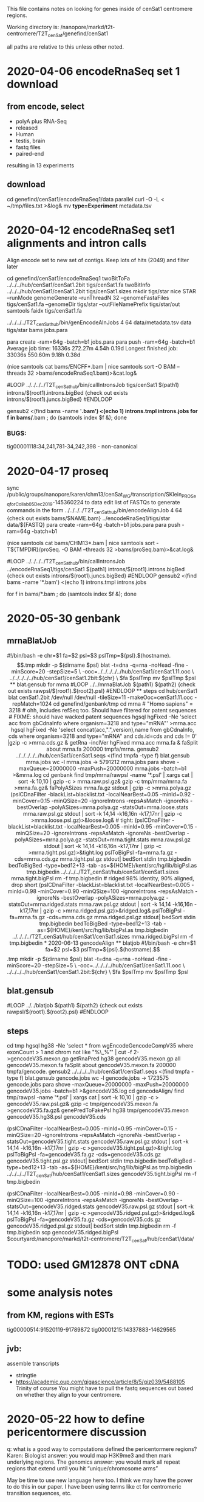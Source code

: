 This file contains notes on looking for genes inside of cenSat1 centromere regions.

Working directory is:
   /nanopore/markd/t2t-centromere/T2T_cenSat/genefind/cenSat1

all paths are relative to this unless other noted.

* 2020-04-06 encodeRnaSeq set 1 download

** from encode, select
  - polyA plus RNA-Seq
  - released
  - Human
  - testis, brain
  - fastq files
  - paired-end
  resulting in 13 experiments
** download
  cd genefind/cenSat1/encodeRnaSeq1/data
  parallel curl -O -L < ~/tmp/files.txt >&log&
  mv *type=Experiment* metadata.tsv

* 2020-04-12 encodeRnaSeq set1 alignments and intron calls
Align encode set to new set of contigs.  Keep lots of hits (2049) and filter later

cd genefind/cenSat1/encodeRnaSeq1
twoBitToFa ../../../hub/cenSat1/cenSat1.2bit tigs/cenSat1.fa
twoBitInfo ../../../hub/cenSat1/cenSat1.2bit tigs/cenSat1.sizes
mkdir tigs/star
nice STAR --runMode genomeGenerate --runThreadN 32 --genomeFastaFiles tigs/cenSat1.fa --genomeDir tigs/star --outFileNamePrefix tigs/star/out
samtools faidx tigs/cenSat1.fa
# each node has 32 cores and 256gb of memory, use 4 cores per job, 64gb mem
../../../../T2T_cenSat_hub/bin/genEncodeAlnJobs 4 64 data/metadata.tsv data tigs/star bams jobs.para

para create -ram=64g -batch=b1  jobs.para 
para push -ram=64g -batch=b1
Average job time:               16336s     272.27m     4.54h    0.19d
Longest finished job:           33036s     550.60m     9.18h    0.38d
# note: looks like 16gb might do

# combined
(nice samtools cat bams/ENCFF*.bam | nice samtools sort -O BAM --threads 32 >bams/encodeRnaSeq1.bam)>&cat.log&

# generate intron calls
#LOOP
../../../../T2T_cenSat_hub/bin/callIntronsJob tigs/cenSat1 $(path1) introns/$(root1).introns.bigBed {check out exists introns/$(root1).juncs.bigBed}
#ENDLOOP

gensub2 <(find bams -name '*.bam') <(echo 1) introns.tmpl introns.jobs
for f in bams/*.bam ; do (samtools index $f &); done

*** BUGS:
tig00001118:34,241,781-34,242,398 - non-canonical

* 2020-04-17  proseq
 sync /public/groups/nanopore/karen/chm13/cenSat_WG/transcription/SKlein_PROSeq_forCollab_05Dec2019-145360224
 to data
 edit list of FASTQs to generate commands in the form
  ../../../../T2T_cenSat_hub/bin/encodeAlignJob 4 64 {check out exists bams/$NAME.bam} ../encodeRnaSeq1/tigs/star data/${FASTQ}
  para create -ram=64g -batch=b1  jobs.para 
  para push -ram=64g -batch=b1

  # note: looks like 16gb might do
(nice samtools cat bams/CHM13*.bam | nice samtools sort -T${TMPDIR}/proSeq. -O BAM --threads 32 >bams/proSeq.bam)>&cat.log&

# generate intron calls

#LOOP
../../../../T2T_cenSat_hub/bin/callIntronsJob ../encodeRnaSeq1/tigs/cenSat1 $(path1) introns/$(root1).introns.bigBed {check out exists introns/$(root1).juncs.bigBed}
#ENDLOOP
gensub2 <(find bams -name '*.bam') <(echo 1) introns.tmpl introns.jobs

for f in bams/*.bam ; do (samtools index $f &); done


* 2020-05-30 genbank
** mrnaBlatJob
#!/bin/bash -e
chr=$1
fa=$2
psl=$3
pslTmp=${psl}.$(hostname).$$.tmp
mkdir -p $(dirname $psl)
blat -t=dna -q=rna -noHead -fine -minScore=20 -stepSize=5 \
   -ooc=../../../../../hub/cenSat1/cenSat1.11.ooc \
    ../../../../../hub/cenSat1/cenSat1.2bit:${chr} \
    $fa $pslTmp
mv $pslTmp $psl
** blat.gensub for mrna
#LOOP
../../mrnaBlatJob $(path1) $(path2) {check out exists rawpsl/$(root1).$(root2).psl}
#ENDLOOP
** steps
cd hub/cenSat1
blat cenSat1.2bit /dev/null /dev/null -tileSize=11 -makeOoc=cenSat1.11.ooc -repMatch=1024

cd genefind/genbank/tmp

cd mrna
# "Homo sapiens" = 3218
# ohh, includes refSeq too.  Should have filtered for patent sequences
# FIXME: should have wacked patent sequences
hgsql hgFixed -Ne 'select acc from gbCdnaInfo where organism=3218 and type="mRNA"' >mrna.acc
hgsql hgFixed -Ne 'select concat(acc,".",version),name from gbCdnaInfo, cds where organism=3218 and type="mRNA" and cds.id=cds and cds != 0' |gzip -c >mrna.cds.gz &
getRna -inclVer hgFixed mrna.acc mrna.fa &
faSplit about mrna.fa 200000 tmpfa/mrna.
gensub2 ../../../../../hub/cenSat1/cenSat1.seqs <(find tmpfa -type f) blat.gensub mrna.jobs
wc -l mrna.jobs  -> 5791212 mrna.jobs
para shove -maxQueue=20000000 -maxPush=20000000  mrna.jobs -batch=b1 >&mrna.log
cd genbank
find tmp/mrna/rawpsl -name '*.psl' | xargs cat | sort -k 10,10 | gzip -c > mrna.raw.psl.gz&
gzip -c tmp/mrna/mrna.fa  >mrna.fa.gz&
faPolyASizes mrna.fa.gz stdout | gzip -c >mrna.polya.gz
(pslCDnaFilter -blackList=blacklist.txt -localNearBest=0.05 -minId=0.92 -minCover=0.15 -minQSize=20 -ignoreIntrons -repsAsMatch -ignoreNs -bestOverlap -polyASizes=mrna.polya.gz -statsOut=mrna.loose.stats mrna.raw.psl.gz stdout | sort -k 14,14 -k16,16n -k17,17nr | gzip -c >mrna.loose.psl.gz)>&loose.log&

# tight:
(pslCDnaFilter -blackList=blacklist.txt -localNearBest=0.005 -minId=0.95 -minCover=0.15 -minQSize=20 -ignoreIntrons -repsAsMatch -ignoreNs -bestOverlap -polyASizes=mrna.polya.gz -statsOut=mrna.tight.stats mrna.raw.psl.gz stdout | sort -k 14,14 -k16,16n -k17,17nr | gzip -c >mrna.tight.psl.gz)>&tight.log
pslToBigPsl -fa=mrna.fa.gz -cds=mrna.cds.gz mrna.tight.psl.gz stdout| bedSort stdin tmp.bigbedin
bedToBigBed -type=bed12+13 -tab -as=${HOME}/kent/src/hg/lib/bigPsl.as tmp.bigbedin ../../../../T2T_cenSat/hub/cenSat1/cenSat1.sizes mrna.tight.bigPsl
rm -f tmp.bigbedin

# ridged 98% identity, 90% aligned, drop short
(pslCDnaFilter -blackList=blacklist.txt -localNearBest=0.005 -minId=0.98 -minCover=0.90 -minQSize=100 -ignoreIntrons -repsAsMatch -ignoreNs -bestOverlap -polyASizes=mrna.polya.gz -statsOut=mrna.ridged.stats mrna.raw.psl.gz stdout | sort -k 14,14 -k16,16n -k17,17nr | gzip -c >mrna.ridged.psl.gz)>&ridged.log&

pslToBigPsl -fa=mrna.fa.gz -cds=mrna.cds.gz mrna.ridged.psl.gz stdout| bedSort stdin tmp.bigbedin
bedToBigBed -type=bed12+13 -tab -as=${HOME}/kent/src/hg/lib/bigPsl.as tmp.bigbedin ../../../../T2T_cenSat/hub/cenSat1/cenSat1.sizes mrna.ridged.bigPsl
rm -f tmp.bigbedin


* 2020-06-13 gencodeAlign
** blatjob
#!/bin/bash -e
chr=$1
fa=$2
psl=$3
pslTmp=${psl}.$(hostname).$$.tmp
mkdir -p $(dirname $psl)
blat -t=dna -q=rna -noHead -fine -minScore=20 -stepSize=5 \
   -ooc=../../../../hub/cenSat1/cenSat1.11.ooc \
    ../../../../hub/cenSat1/cenSat1.2bit:${chr} \
    $fa $pslTmp
mv $pslTmp $psl

** blat.gensub
#LOOP
../../blatjob $(path1) $(path2) {check out exists rawpsl/$(root1).$(root2).psl}
#ENDLOOP

** steps
cd tmp
hgsql hg38 -Ne 'select * from wgEncodeGencodeCompV35 where exonCount > 1 and chrom not like  "%\_%"' | cut -f 2- >gencodeV35.mexon.gp
getRnaPred hg38 gencodeV35.mexon.gp all gencodeV35.mexon.fa 
faSplit about gencodeV35.mexon.fa 200000 tmpfa/gencode.
gensub2 ../../../../hub/cenSat1/cenSat1.seqs <(find tmpfa -type f) blat.gensub gencode.jobs
wc -l gencode.jobs  -> 1723575 gencode.jobs
para shove -maxQueue=20000000 -maxPush=20000000  gencodeV35.jobs -batch=b1 >&gencodeV35.log
cd gencodeAlign/
find tmp/rawpsl -name '*.psl' | xargs cat | sort -k 10,10 | gzip -c > gencodeV35.raw.psl.gz&
gzip -c tmp/gencodeV35.mexon.fa  >gencodeV35.fa.gz&
genePredToFakePsl hg38 tmp/gencodeV35.mexon  gencodeV35.hg38.psl gencodeV35.cds


# tight:
(pslCDnaFilter -localNearBest=0.005 -minId=0.95 -minCover=0.15 -minQSize=20 -ignoreIntrons -repsAsMatch -ignoreNs -bestOverlap -statsOut=gencodeV35.tight.stats gencodeV35.raw.psl.gz stdout | sort -k 14,14 -k16,16n -k17,17nr | gzip -c >gencodeV35.tight.psl.gz)>&tight.log
pslToBigPsl -fa=gencodeV35.fa.gz -cds=gencodeV35.cds.gz gencodeV35.tight.psl.gz stdout| bedSort stdin tmp.bigbedin
bedToBigBed -type=bed12+13 -tab -as=${HOME}/kent/src/hg/lib/bigPsl.as tmp.bigbedin ../../../../T2T_cenSat/hub/cenSat1/cenSat1.sizes gencodeV35.tight.bigPsl
rm -f tmp.bigbedin

# ridged 98% identity, 90% aligned, drop short
(pslCDnaFilter -localNearBest=0.005 -minId=0.98 -minCover=0.90 -minQSize=100 -ignoreIntrons -repsAsMatch -ignoreNs -bestOverlap -statsOut=gencodeV35.ridged.stats gencodeV35.raw.psl.gz stdout | sort -k 14,14 -k16,16n -k17,17nr | gzip -c >gencodeV35.ridged.psl.gz)>&ridged.log&
pslToBigPsl -fa=gencodeV35.fa.gz -cds=gencodeV35.cds.gz gencodeV35.ridged.psl.gz stdout| bedSort stdin tmp.bigbedin
rm -f tmp.bigbedin
scp gencodeV35.ridged.bigPsl $courtyard:/nanopore/markd/t2t-centromere/T2T_cenSat/hub/cenSat1/data/

* TODO: used GM12878 ONT cDNA
* some analysis notes
** from KM, regions with ESTs
  tig00000514:91520119-91789872
  tig00001215:14337883-14629565

** jvb:
  assemble transcripts
  - stringtie
  - https://academic.oup.com/gigascience/article/8/5/giz039/5488105
    Trinity of course
    You might have to pull the fastq sequences out based on whether they align to your centromere.

* 2020-05-22 how to define pericentormere discussion
  q: what is a good way to computations defined the pericentormere regions?
  Karen:
   Biologist answer: you would map H3K9me3 and then mark underlying regions.
   The genomics answer: you would mark all repeat regions that extend until
   you hit “unique/chromosome arms”

   May be time to use new language here too. I think we may have the power to
   do this in our paper. I have been using terms like ct for centromeric
   transition sequences, etc.

  q: how does one know when one hits “unique/chromosome arms”?
  Karen:
     Outside of segmental duplications and satellites enrichment regions..
     Folks characterized these regions in the past, maybe Evan’s work is most
     relevant since he is in the segdup world (and it is the ‘bookend’ before
     reaching the arm): She, Xinwei, et al. “The structure and evolution of
     centromeric transition regions within the human genome.” Nature 430.7002
     (2004): 857-864.
    He may have hg18 coordinates listed here, so one could reference this
    analysis and use liftOver to hg38 as defined/justified path

    we do not have H3K9me3 for CHM13.  We could always map from another
    genome, but that may be ‘apples to oranges’ since these sites are expected
    to evolve.

* ??? ideas for sliding window density of segdups and satellite1 repeats
- bedops
 https://www.biostars.org/p/321655/
  bedops --chop 500000 --stagger 100000 -x <(awk -vOFS="\t" '{ print $1, $2-1, $2; }' scaffolds.txt | sort-bed -) \
   | bedmap --echo --count --delim '\t' - <(vcf2bed < snps.vcf) > answer.bed

search for "sliding window density" programs

* 2020-05-24: Define faux pericentormere regions based regions without multi-exon gencode mappings
cd gencodePeriBookend
../../../../../T2T_cenSat_hub/bin/gencodePeriBookend ../../../../hub/cenSat1/centroRegions.bigBed ../../../../hub/cenSat1/transMap/cenSat1.ensembl.syn.transMapV1.bigPsl stdout| bedSort stdin centroPlus.bed
# FIXME: the above lis created duplicated extendCenRegion_* records

bedToBigBed centroPlus.bed ../../../../T2T_cenSat/hub/cenSat1/cenSat1.sizes centroPlus.bigBed

bedToHtmlDir -hub https://courtyard.gi.ucsc.edu/~markd/T2T_cenSat/hub/hub.txt cenSat1 <(sort -u extendCenRegion.bed) ~/public_html/t2t/genedir

# get junctions
bigBedToBed ../encodeRnaSeq1/introns/encodeRnaSeq.juncs.bigBed /dev/stdout  |overlapSelect -inFmt=bed extendCenRegion.bed /dev/stdin juncs.extendCenRegion.bed
bigBedToBed ../encodeRnaSeq1/introns/encodeRnaSeq.juncs.bigBed /dev/stdout  |overlapSelect -inFmt=bed cenRegion.bed /dev/stdin juncs.cenRegion.bed

# for viz review only
tawk '{print $0 >gensub("_.*$",".bed", "g", $4)}' centroPlus.bed 
bedtools merge -s -d 2500 -i juncs.cenRegion.bed | tawk '{$4="cenRegion"NR; print}' > merge2500.cenRegion.bed
bedtools merge -s -d 2500 -i juncs.extendCenRegion.bed | tawk '{$4="extendCenRegion"NR; print}' > merge2500.extendCenRegion.bed
for b in merge*.bed ; do (echo "track name=$(basename $b .bed) visibility=pack" ; cat $b); done >~/public_html/tmp/t2t.ctrack

* 2020-05-27  geneAsmStringtie use stringtie to build models in gencodePeriBookend
cd geneAsmStringtie
# get reads from extendCenRegion
samtools view -b  -L ../gencodePeriBookend/centroPlus.bed ../encodeRnaSeq1/bams/encodeRnaSeq.bam > rnaseq-centroPlus.bam &

# don't do multi-map corrections:
(time nice ../../src/stringtie2-1.3.6/stringtie -u -o rnaseq-centroPlus.st.gtf rnaseq-centroPlus.bam )>&log&


* 2020-06-12 geneLociPick higher-confidence gene regions
only use mRNAs in extended regions
that overlap canonical introns

cd geneLociPick
# get multi-exon overlaping canonical slice sites
overlapSelect ../gencodePeriBookend/extendCenRegion.bed ../genbank/mrna.ridged.psl.gz tmp/mrna.psl
bigBedToBed ../encodeRnaSeq1/introns/encodeRnaSeq.juncs.bigBed stdout | tawk '$4 ~ /.*[ATGC]/'  >tmp/encodeRnaSeq.juncs.bed
overlapSelect tmp/encodeRnaSeq.juncs.bed tmp/mrna.psl stdout | pslMultiExon - mrna-canon-juncs.psl

# find putative genes for multi-exon alignments
pslToBed mrna-canon-juncs.psl stdout | bedToGenePred  stdin mrna-canon-juncs.gp
clusterGenes  mrna-canon-juncs.clusters no mrna-canon-juncs.gp -clusterTxBed=mrna-canon-juncs.clusters.bed

# generate names for clusters that are more useful in browser
# make an awk to do this
tawk -v regs=../../../hub/cenSat1/centroRegions.bed  -f regname.awk mrna-canon-juncs.clusters.bed > loci.bed
bedToHtmlDir -title cenSat1-genes -hub https://courtyard.gi.ucsc.edu/~markd/T2T_cenSat/hub/hub.txt cenSat1 loci.bed ~/public_html/t2t/genedir

# same, only include ones with NMs
tawk '/NM_/' mrna-canon-juncs.psl > mrna-canon-juncs.nm.psl 
overlapSelect mrna-canon-juncs.nm.psl loci.bed prot-loci.bed
bedToHtmlDir -title cenSat1-protein-genes -hub https://courtyard.gi.ucsc.edu/~markd/T2T_cenSat/hub/hub.txt cenSat1 prot-loci.bed ~/public_html/t2t/protdir


# get data for stats for these and hg38
cut -f 10 mrna-canon-juncs.psl |sort -u >mrna-canon-juncs.ids
faSomeRecords ../genbank/mrna.fa.gz mrna-canon-juncs.ids mrna-canon-juncs.fa
faSize -detailed mrna-canon-juncs.fa >mrna-canon-juncs.sizes

hgsql hg38 -N < hg38-rna.sql | selectById 1 mrna-canon-juncs.ids 10 > mrna.tmp 
hgsql hg38 -Ne 'select * from ncbiRefSeqPsl'  | cut -f 2-|selectById 1 mrna-canon-juncs.ids 10 >ref.tmp&
cat mrna.tmp ref.tmp >hg38-mrna.psl
overlapSelect -nonOverlapping hg38.centromeres.bed hg38-mrna.psl hg38-mrna.noncent.psl 


# build merged segdups for range
bigBedToBed ../../../hub/cenSat1/data/hicanuSegDupsBigBed.bigBed stdout | cut -f 1-3 >tmp1.bed
bigBedToBed ../../../hub/cenSat1/grch38/cenSat1.genomicSuperDups.bigBed stdout | cut -f 1-3 >tmp2.bed 
sort -k 1,1 -k 2,2n tmp1.bed tmp2.bed >tmp3.bed
overlapSelect ../gencodePeriBookend/extendCenRegion.bed tmp3.bed tmp4.bed
bedtools merge -i tmp4.bed >segDups.bed
rm tmp*.bed

* 2020-06-13 centLociAnalysis - analysis of geneLociPick
https://hgwdev.gi.ucsc.edu/~markd/t2t/genedir/
https://hgwdev.gi.ucsc.edu/~markd/t2t/protdir/

pslStats -queryStats -queries=../geneLociPick/mrna-canon-juncs.sizes ../geneLociPick/hg38-mrna.noncent.psl hg38-mrna.noncent.qstats
pslStats -queryStats -queries=../geneLociPick/mrna-canon-juncs.sizes ../geneLociPick/mrna-canon-juncs.psl mrna-canon-juncs.qstats

overlapSelect -statsOutputAll ../geneLociPick/segDups.bed ../geneLociPick/loci.bed loci-segDups.overstats
overlapSelect -statsOutputAll ../geneLociPick/segDups.bed ../geneLociPick/mrna-canon-juncs.psl mrna-segDups.overstats

* possible analysis tools
** Blast2GO
** https://omictools.com/reference-based-transcriptome-assembly-category
** https://www.sciencedirect.com/science/article/pii/S0965174815000995
** https://www.nature.com/articles/srep44383
** https://www.biostars.org/p/369570/
** https://link.springer.com/content/pdf/10.1007%2Fs40484-017-0109-2.pdf
- review
** http://www.eurekaselect.com/171526/article
- review
** https://www.hindawi.com/journals/cbj/2014/961823/
hybrid approach
** https://www.ncbi.nlm.nih.gov/pmc/articles/PMC5722698/
scallop
* analysis
** stringtie
- -g 0 -u produces fewer exons without splice evidence
- doesn't pay attention to paired end reads
** tig00008423:147052-215406 20 blocks
- tig00008423:158,276-167,726, big exon with no splice junctions
* cases
** tig00001118:34,249,306-34,249,605
- read with one valid intron
** tig00005051:24,893,743-32,102,132
- looks like many possible

